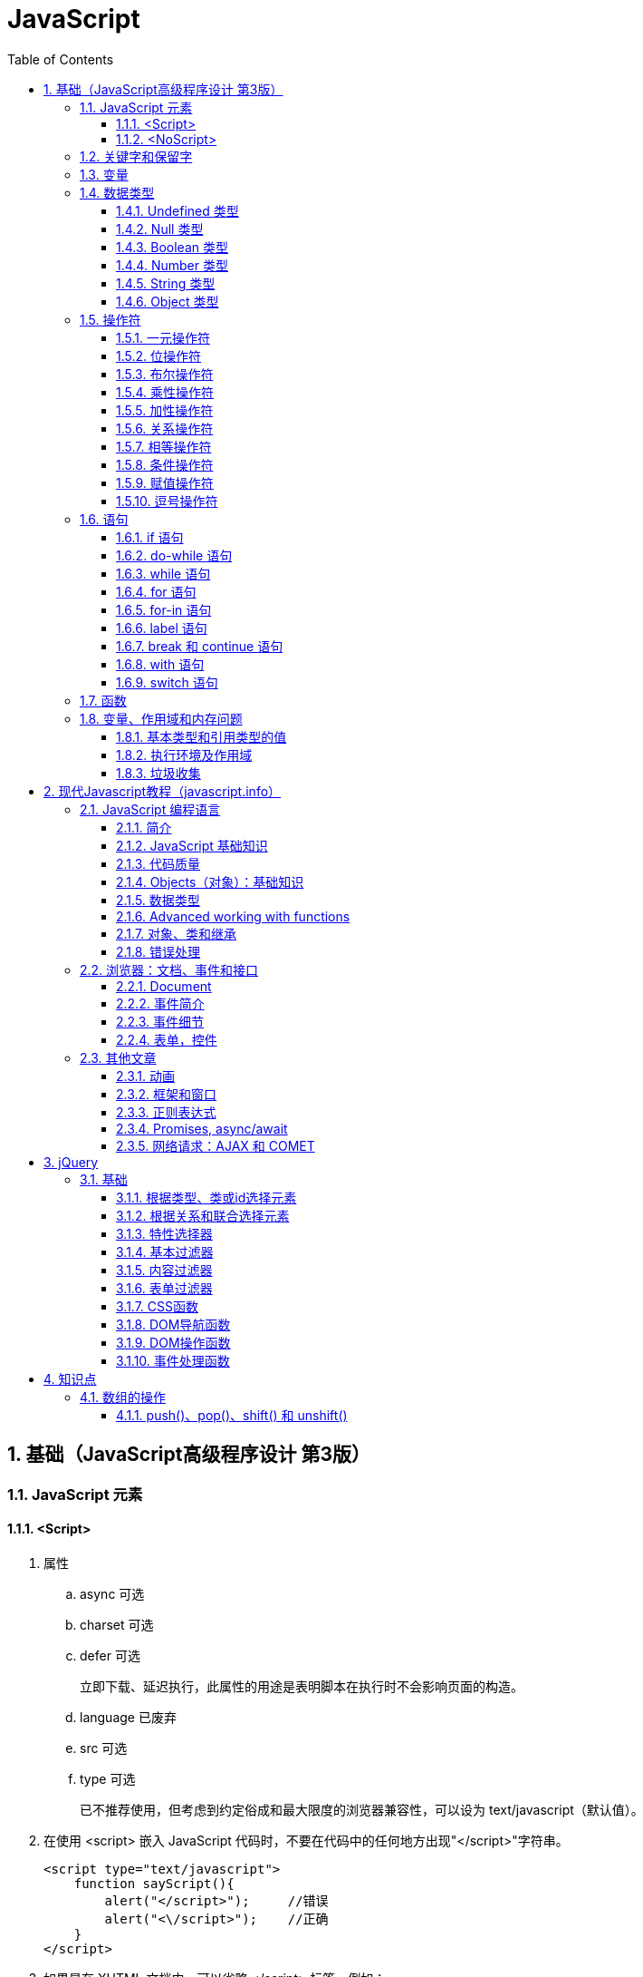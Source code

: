 = JavaScript
:icons:
:toc:
:numbered:
:toclevels: 4
:source-highlighter: highlightjs
:highlightjsdir: highlight
:highlightjs-theme: monokai

== 基础（JavaScript高级程序设计 第3版）

=== JavaScript 元素

==== <Script>

. 属性

.. async 可选

.. charset 可选

.. defer 可选
+
立即下载、延迟执行，此属性的用途是表明脚本在执行时不会影响页面的构造。

.. language 已废弃
.. src 可选

.. type 可选
+
已不推荐使用，但考虑到约定俗成和最大限度的浏览器兼容性，可以设为 text/javascript（默认值）。

. 在使用 <script> 嵌入 JavaScript 代码时，不要在代码中的任何地方出现"</script>"字符串。
+
[source, html, numbered]
----
<script type="text/javascript">
    function sayScript(){
        alert("</script>");     //错误
        alert("<\/script>");    //正确
    }
</script>
----

. 如果是在 XHTML 文档中，可以省略 </script> 标签，例如：
+
[source, html, numbered]
----
<script type="text/javascript" src="example.js" />
----
+
但是，不能在 HTML 文档使用这种语法。原因是这种语法不符合 HTML 规范，而且也得不到某些浏览器（尤其是IE）的正确解析。
+
[NOTE]
======
- 按惯例，外部 JavaScript 文件带有 .js 扩展名，但这个扩展名不是必需的。
- 如果不使用 .js 扩展名，请确保服务器能返回正确的 MIME 类型。
======

. 带有 src 属性的 <script> 元素不应再包含额外代码。如果包含了，嵌入代码会被忽略，只有外部脚本文件会被下载并执行。

. 只要不存在 defer 和 async 属性，浏览器都会按照<script>元素在页面中出现的先后顺序对它们依次进行解析。换句话说，
  在第一个 <script> 元素包含的代码解析完成后，第二个 <script> 包含的代码才会被解析，然后才是第三个、第四个……

. 按照传统做法，所有 <script> 元素都应该放在页面的 <head> 元素中。
  这种做法的目的就是把所有外部文件（包括 CSS 文件和 JavaScript 文件）的引用都放在相同的地方。
  对于那些需要很多 JavaScript 代码的页面来说，这会导致浏览器在呈现页面时出现明显的延迟（浏览器在遇到 <body> 标签时才开始呈现内容）。
  为了避免这个问题，现代 Web 应用程序一般都把全部 JavaScript 引用放在 <body> 元素中页面内容的后面：
+
[source, html, numbered]
----
<!DOCTYPE html>
<html>
<head>
    <title>Example HTML Page</title>
</head>
<body>
<!-- 这里放内容 -->
<script type="text/javascript" src="example1.js"></script>
<script type="text/javascript" src="example2.js"></script>
</body>
</html>
----

. 延迟脚本
+
[source, html, numbered]
----
<!DOCTYPE html>
<html>
<head>
    <title>Example HTML Page</title>
    <script type="text/javascript" defer="defer" src="example1.js"></script>
    <script type="text/javascript" defer="defer" src="example2.js"></script>
</head>
<body>
<!-- 这里放内容 -->
</body>
</html>
----

.. HTML5 规范要求脚本按照它们出现的先后顺序执行，因此第一个延迟脚本会先于第二个执行，而这两个脚本会先于 DOMContentLoaded 事件执行。
.. 在现实当中，延迟脚本并不一定会按照顺序执行，也不一定会在 DOMContentLoaded 事件触发前执行，因此最好只包含一个延迟脚本。
.. defer 属性只适用于外部脚本文件。这一点在 HTML5 中已经明确规定，因此支持 HTML5 的实现会忽略给嵌入脚本设置的 defer 属性。
   IE4～IE7 还支持对嵌入脚本的 defer 属性，但 IE8 及之后版本则完全支持 HTML5 规定的行为。

. 异步脚本
+
[source, html, numbered]
----
<!DOCTYPE html>
<html>
<head>
    <title>Example HTML Page</title>
    <script type="text/javascript" async src="example1.js"></script>
    <script type="text/javascript" async src="example2.js"></script>
</head>
<body>
<!-- 这里放内容 -->
</body>
</html>
----

.. 与defer 类似，async 只适用于外部脚本文件，并立即下载文件。但与defer不同，标记为 async 的脚本并不保证按照指定它们的先后顺序执行。
.. 确保两脚本之间互不依赖非常重要。
.. 指定 async 属性的目的是不让页面等待脚本下载和执行，从而异步加载页面其他内容。为此，建议异步脚本不要在加载期间修改DOM。
.. 异步脚本一定会在页面的 load 事件前执行，但可能会在DOMContentLoaded 事件触发之前或之后执行。

. 文档模式
.. 混杂模式（quirks mode）

.. 标准模式（standards mode）
+
[source, html, numbered]
----
<!-- HTML 4.01 严格型 -->
<!DOCTYPE HTML PUBLIC "-//W3C//DTD HTML 4.01//EN"
        "http://www.w3.org/TR/html4/strict.dtd">

<!-- XHTML 1.0 严格型 -->
<!DOCTYPE html PUBLIC
        "-//W3C//DTD XHTML 1.0 Strict//EN"
        "http://www.w3.org/TR/xhtml1/DTD/xhtml1-strict.dtd">

<!-- HTML 5 -->
<!DOCTYPE html>
----

.. 准标准模式（almost standards mode）
+
准标准模式与标准模式非常接近，它们的差异几乎可以忽略不计。
+
[source, html, numbered]
----
<!-- HTML 4.01 过渡型 -->
<!DOCTYPE HTML PUBLIC
        "-//W3C//DTD HTML 4.01 Transitional//EN"
        "http://www.w3.org/TR/html4/loose.dtd">

<!-- HTML 4.01 框架集型 -->
<!DOCTYPE HTML PUBLIC
        "-//W3C//DTD HTML 4.01 Frameset//EN"
        "http://www.w3.org/TR/html4/frameset.dtd">

<!-- XHTML 1.0 过渡型 -->
<!DOCTYPE html PUBLIC
        "-//W3C//DTD XHTML 1.0 Transitional//EN"
        "http://www.w3.org/TR/xhtml1/DTD/xhtml1-transitional.dtd">

<!-- XHTML 1.0 框架集型 -->
<!DOCTYPE html PUBLIC
        "-//W3C//DTD XHTML 1.0 Frameset//EN"
        "http://www.w3.org/TR/xhtml1/DTD/xhtml1-frameset.dtd">
----

==== <NoScript>

. 举例
+
[source, html, numbered]
----
<html>
<head>
    <title>Example HTML Page</title>
    <script type="text/javascript" defer="defer" src="example1.js"></script>
    <script type="text/javascript" defer="defer" src="example2.js"></script>
</head>
<body>
<noscript>
    <p>本页面需要浏览器支持（启用）JavaScript。
</noscript>
</body>
</html>
----

=== 关键字和保留字

. ECMA-262 全部关键字（第5版新增的以*号标出）
+
[source, ecmascript, numbered]
----
break     do       instanceof typeof
case      else     new        var
catch     finally  return     void
continue  for      switch     while
debugger* function this       with
default   if       throw
delete    in       try
----

. ECMA-262 第3版全部保留字
+
[source, ecmascript, numbered]
----
abstract enum       int       short
boolean  export     interface static
byte     extends    long      super
char     final      native    synchronized
class    float      package   throws
const    goto       private   transient
debugger implements protected volatile
double   import     public
----

. ECMA-262 第5版，【非】严格模式保留字
+
[source, ecmascript, numbered]
----
class enum   extends super
const export import
----
+
严格模式还有以下保留字
+
[source, ecmascript, numbered]
----
implements package   public
interface  private   static
let*       protected yield*
----
+
另外还有以下受到限制，严格模式下，不能作为标识符或属性名
+
[source, ecmascript, numbered]
----
arguments eval
----

=== 变量

. 用 var 操作符定义的变量将成为定义该变量的作用域中的局部变量。
. 省略 var 操作符的，就成了全局变量。（但不推荐，严格模式下将报错。）

=== 数据类型

. ECMAScript 中有5种简单（/基本）数据类型：Undefined、Null、Boolean、Number和String，1种复杂数据类型：Object。

. typeof 是一个操作符而不是函数，返回值：undefined, boolean, string, number, object, function
+
[source, javascript, numbered]
----
alert(typeof(null));    //object
----

==== Undefined 类型

[source, javascript, numbered]
----
var message;
alert(message == undefined);    //true
----

未初始化的变量（默认值为"undefined"）和初始化为"undefined"的变量还是略有区别：

[source, javascript, numbered]
----
var message;    //变量声明后默认取得 undefined 值
alert(message); //undefined
alert(age);     //产生错误
----

==== Null 类型

[source, javascript, numbered]
----
alert(null == null);    //true

// undefined 值派生自 null 值，因此 ECMA-262 规定对它们的相等性测试要返回true
alert(null == undefined);   //true
----

==== Boolean 类型

. Boolean 类型的字面值 true 和 false 区分大小写，True 和 False 都不是 Boolean 值，只是标识符。

. Boolean()转型函数：
+
[cols="<,<,<", options="header,autowidth"]
|====
|数据类型 |转换为true的值 |转换为false的值
|Boolean |true |false
|String |任何非空字符串 |""（空字符串）
|Number |任何非零数字值（包括无穷大） |0和NaN
|Object |任何对象 |null
|Undefined |n/a（not applicable） |undefined
|====

==== Number 类型

. 八进制数值
+
第一位必须是零（0），在严格模式下无效：
+
[source, javascript, numbered]
----
var octalNum1 = 070;    // 八进制的56
var octalNum2 = 079;    // 无效的八进制数值——解析为79
----

. 十六进制数值
+
前两位必须是0x，字母 A～F 可以大写，也可以小写

. 进行算术计算时，所有以八进制和十六进制表示的数值最终都将被转换成十进制数值。
+
[NOTE]
====
JavaScript 中，可以保存正零（+0）和负零（-0），正零和负零被认为相等。
====

. 浮点数值

.. 基本写法：
+
[source, javascript, numbered]
----
var floatNum2 = 0.1;
var floatNum3 = .1;     //有效，但不推荐
----

.. ECMAScript 会不失时机地将浮点数值转换为整数值：
+
[source, javascript, numbered]
----
var floatNum1 = 1.;     //小数点后面没有数字——解析为1
var floatNum2 = 10.0;   //整数——解析为10
----

.. 默认情况下，ECMASctipt 会将小数点后面带有6个零及以上的浮点数值转换为以 e 表示法表示的数值（例如，0.0000003 会被转换成 3e-7）。

.. 浮点数值的最高精度是17位小数，但在进行算术计算时其精确度远远不如整数。例如，0.1 加 0.2 的结果不是 0.3，而是0.30000000000000004。
    这个小小的舍入误差会导致无法测试特定的浮点数值。
+
[source, javascript, numbered]
----
var a = 0.1;
var b = 0.2;
if (a + b == 0.3) { //不要做这样的测试！
  alert('You got 0.3.');
}
----
+
[NOTE]
====
关于浮点数值计算会产生舍入误差的问题，这是使用基于 IEEE754 数值的浮点计算的通病，ECMAScript 并非独此一家；
其他使用相同数值格式的语言也存在这个问题。
====

. 数值范围

.. ECMAScript 能够表示的最小数值保存在 Number.MIN_VALUE 中，最大数值保存在 Number.MAX_VALUE 中。

.. 如果某次计算的结果得到了一个超出 JavaScript 数值范围的值，那么这个数值将被自动转换成特殊的 Infinity 值。
    负数为 -Infinity（负无穷），正数为 Infinity（正无穷）。该值将无法继续参与下一次的计算。可以使用 isFinite() 函数进行检测。

. NaN

.. NaN，即非数值（Not a Number）是一个特殊的数值，用于表示一个本来要返回数值的操作数未返回数值的情况。例如 0 除以 0 将返回 NaN 。

.. 任何涉及 NaN 的操作（例如 NaN/10）都会返回NaN。

.. NaN 与任何值都不相等，包括 NaN 本身。
+
[source, javascript, numbered]
----
alert(NaN == NaN);      //false
----

.. isNaN()
+
[source, javascript, numbered]
----
alert(isNaN(NaN));  //true
alert(isNaN(10));   //false（10 是一个数值）
alert(isNaN("10")); //false（可以被转换成数值10）
alert(isNaN("blue"));   //true（不能转换成数值）
alert(isNaN(true)); //false（可以被转换成数值1）
----
+
[NOTE]
====
- isNaN() 也适用于对象，在基于对象调用isNaN() 函数时，会首先调用对象的 valueOf()方法，然后确定该方法返回的值是否可以转换为数值。
- 如果不能，则基于这个返回值再调用 toString() 方法，再测试返回值。
====

. 数值转换
+
有3个函数可以把非数值转换为数值：Number()、parseInt() 和 parseFloat()。

.. Number()
+
[source, javascript, numbered]
----
var num1 = Number("Hello world!");  //NaN
var num2 = Number("");  //0
var num3 = Number("000011");    //11
var num4 = Number(true);    //1
----

... true 和 false 将分别被转换为 1 和 0。

... null 值返回 0。

... undefined 值返回 NaN。

... 字符串遵循以下规则：
.... 字符串中只包含数字（包括带正号或负号的情况），则将其转换为十进制数值（忽略前导0）。
.... 字符串中包含有效的浮点格式，则将其转换为对应的浮点数值（忽略前导0）。
.... 字符串中包含有效的十六进制格式，则将其转换为相同大小的十进制整数值。
.... 字符串是空的（不包含任何字符），则将其转换为0。
.... 字符串中包含除上述格式之外的字符，则将其转换为 NaN。

... 如果是对象，则调用对象的 valueOf() 方法，然后进行转换。
     如果转换的结果是 NaN ，则调用对象的 toString() 方法，然后再次转换。

.. parseInt()
+
[source, javascript, numbered]
----
var num1 = parseInt("1234blue");    //1234
var num2 = parseInt("");    //NaN
var num3 = parseInt("0xA"); //10
var num4 = parseInt(22.5);  //22
var num5 = parseInt("70");  //70
var num6 = parseInt("070"); //ECMAScript 3 是56，ECMAScript 5 是70
----
+
为了消除 ECMAScript 3 和 5 的分歧，可以提供第2个参数：
+
[source, javascript, numbered]
----
var num1 = parseInt("0xAF", 16); //175
var num2 = parseInt("AF", 16);  //175
var num3 = parseInt("AF");      //NaN

var num4 = parseInt("10", 2);   //2 （按二进制解析）
var num5 = parseInt("10", 8);   //8 （按八进制解析）
var num6 = parseInt("10", 10);  //10 （按十进制解析）
var num7 = parseInt("10", 16);  //16 （按十六进制解析）
----

.. parseFloat()
+
[source, javascript, numbered]
----
var num1 = parseFloat("1234blue");  //1234（整数）
var num2 = parseFloat("0xA");       //0
var num3 = parseFloat("22.5");      //22.5
var num4 = parseFloat("22.34.5");   //22.34
var num5 = parseFloat("0908.5");    //908.5
var num6 = parseFloat("3.125e7");   //31250000
----

... 只解析十进制值，没有用第二个参数指定基数的用法。十六进制格式的字符串始终会被转换成0。
... 如果字符串包含的是一个可解析为整数的数（没有小数点，或者小数点后都是零），parseFloat()会返回整数。

==== String 类型

. 字符字面量
+
[cols="<,<", options="header,autowidth"]
|====
|字面量 |含义
|\n |换行
|\t |制表
|\b |空格
|\r |回车
|\f |进纸
|\\ |斜杠
|\' |单引号（'），在用单引号表示的字符串中使用。例如：'He said, \'hey.\''
|\" |双引号（"），在用双引号表示的字符串中使用。例如："He said, \"hey.\""
|\xnn |以十六进制代码nn表示的一个字符（其中n为0～F）。例如，\x41表示"A"
|\unnnn |以十六进制代码nnnn表示的一个Unicode字符（其中n为0～F）。例如，\u03a3表示希腊字符Σ
|====

. 任何字符串的长度都可以通过访问其 length 属性取得，如果字符串中包含双字节字符，那么 length 属性可能不会精确地返回字符串中的字符数目。

. ECMAScript 中的字符串一旦创建，它们的值就不能被改变。

. 除了 null 和 undefined 值外，数值、布尔值、对象和字符串值都有 toString() 方法。
   多数情况下，调用toString()方法不必传递参数。但是，可以传递一个参数来指定输出数值的基数。
+
[source, javascript, numbered]
----
var num = 10;
alert(num.toString());      //"10"
alert(num.toString(2));     //"1010"
alert(num.toString(8));     //"12"
alert(num.toString(10));    //"10"
alert(num.toString(16));    //"a"
----

. String()

.. 如果值有 toString() 方法，则调用该方法（没有参数）并返回相应的结果；
.. 如果值是 null，则返回"null"；
.. 如果值是 undefined，则返回"undefined"。

==== Object 类型

Object 的每个实例都具有下列属性和方法：

. constructor
+
保存着用于创建当前对象的函数。

. hasOwnProperty(propertyName)
+
用于检查给定的属性在当前对象实例中（而不是在实例的原型中）是否存在。
其中，作为参数的属性名（propertyName）必须以字符串形式指定。

. isPrototypeOf(object)
+
用于检查传入的对象是否是传入对象的原型。

. propertyIsEnumerable(propertyName)
+
用于检查给定的属性是否能够使用 for-in 语句来枚举。与hasOwnProperty()方法一样，作为参数的属性名必须以字符串形式指定。

. toLocaleString()
+
返回对象的字符串表示，该字符串与执行环境的地区对应。

. toString()
+
返回对象的字符串表示。

. valueOf()
+
返回对象的字符串、数值或布尔值表示。通常与toString()方法的返回值相同。

=== 操作符

==== 一元操作符

[source, javascript, numbered]
----
 ++
 --
 +
 -
----

==== 位操作符

. ECMAScript 中的所有数值都以 IEEE-754 64 位格式存储，但位操作符并不直接操作 64 位的值。
  而是先将 64 位的值转换成 32 位的整数，然后执行操作，最后再将结果转回 64 位。

. 对于有符号整数，32 位中的前 31 位（从右向左）用于表示整数的值。
  第一位（位0）表示 2^0^，第二位表示 2^1^，以此类推。
  第32位用于表示数值的符号：0 表示正数，1 表示负数。这个表示符号的位叫做符号位，符号位的值决定了其他位数值的格式。
  其中，正数以纯二进制格式存储，31 位中的每一位都表示 2 的幂。负数同样以二进制码存储，但使用的格式是二进制补码。
+
[NOTE]
.求二进制补码的三个步骤：
=====
. 求绝对值的二进制码；
. 求二进制反码，即将0替换为1，将1替换为0；
. 反码加1。
=====

. 对特殊的 NaN 和 Infinity 值应用位操作时，这两个值都会被当成 0 来处理。

. 按位非（NOT）
+
由一个波浪线（~）表示，返回数值的反码。（按位非操作的本质：操作数的负值减1。）

. 按位与（AND）
+
由一个和号字符（&）表示。

. 按位或（OR）
+
由一个竖线符号（|）表示。

. 按位异或（XOR）
+
由一个插入符号（^）表示，按位相同得0、不同得1。

. 左移
+
由两个小于号（<<）表示，左移不会影响操作数的符号位。

. 有符号的右移
+
由两个大于号（>>）表示，保留符号位，有符号的右移操作与左移操作恰好相反。

. 无符号的右移
+
由3个大于号（>>>）表示，会将数值的所有 32 位都向右移动。

==== 布尔操作符

. 逻辑非（NOT）
+
由一个叹号（!）表示：
+
[cols="<,<", options="header,autowidth"]
|====
|操作数 |返回
|对象（=> true） |false
|空字符串（=> false) |true
|非空字符串（=> true） |false
|数值0 |true
|非0数值（包括 Infinity） |false
|null, NaN, undefined |true
|====

. 逻辑与（AND）
+
由两个和号（&&）表示。

.. 可以应用于任何类型，在有一个操作数不是布尔值的情况下，遵循下列规则：
... 第1个操作数是对象，返回第2个操作数；
... 第2个操作数是对象，仅在第1个操作数的求值结果为true时才会返回该对象；
... 如果两个操作数都是对象，返回第2个操作数；
... 如果有一个操作数是null，返回null；
... 如果有一个操作数是NaN，返回NaN；
... 如果有一个操作数是undefined，返回undefined。

.. 属于短路操作，即如果第一个操作数能够决定结果，就不会再对第二个操作数求值。
+
[source, javascript, numbered]
----
var found = true;
var result = (found && someUndefinedVariable);  //发生错误
alert(result);  //不会执行
----
+
[source, javascript, numbered]
----
var found = false;
var result = (found && someUndefinedVariable); //不发生错误
alert(result);  //false
----

. 逻辑或（OR）
+
由两个竖线符号（||）表示。

.. 在有一个操作数不是布尔值的情况下，遵循下列规则：
... 如果第1个操作数是对象，返回第1个操作数；
... 如果第1个操作数的求值结果为false，返回第2个操作数；
... 如果两个操作数都是对象，返回第1个操作数；
... 如果两个操作数都是null，返回null；
... 如果两个操作数都是NaN，返回NaN；
... 如果两个操作数都是undefined，返回undefined。

.. 也属于短路操作，可以利用它来避免为变量赋 null 或 undefined 值。例如：
+
[source, javascript, numbered]
----
var myObject = preferredObject || backupObject;
----

==== 乘性操作符

. 乘法

.. 处理特殊值的规则如下：
... 如果有一个操作数是 NaN，结果是 NaN；
... Infinity * 0，结果是 NaN；
... Infinity * 非0数值，结果是 Infinity 或 -Infinity，取决于有符号操作数的符号；
... Infinity * Infinity 相乘，结果是 Infinity；
... 如果有一个操作数不是数值，则在后台调用Number()将其转换为数值，然后再应用上面的规则。

. 除法

.. 处理特殊值的规则如下：
... 如果有一个操作数是 NaN，结果是 NaN；
... Infinity / Infinity，结果是 NaN；
... 0 / 0，结果是 NaN；
... 非0的有限数 / 0，结果是 Infinity 或 -Infinity，取决于有符号操作数的符号；
... Infinity / 非0数值，则结果是 Infinity 或 -Infinity，取决于有符号操作数的符号；
... 如果有一个操作数不是数值，则在后台调用Number()将其转换为数值，然后再应用上面的规则。

. 求模（余数）
+
由一个百分号（%）表示。

.. 处理特殊值的规则如下：
... 有限大的数值 % 0，结果是 NaN；
... Infinity % Infinity，结果是 NaN；
... Infinity % 有限大的数值，结果是 NaN；
... 有限大的数值 % Infinity，结果是被除数；
... 如果被除数是0，则结果是0；
... 如果有一个操作数不是数值，则在后台调用Number()将其转换为数值，然后再应用上面的规则。

==== 加性操作符

. 加法

.. 处理特殊值的规则如下：
... 如果有一个操作数是 NaN，结果是 NaN；
... Infinity + Infinity，结果是 Infinity；
... (-Infinity) + (-Infinity)，结果是 -Infinity；
... Infinity + (-Infinity)，结果是 NaN；
... (+0) + (+0)，结果是 +0；
... (-0) + (-0)，结果是 -0；
... (+0) + (-0)，结果是 +0。

.. 如果有一个操作数是字符串，则进行字符串拼接。
... 如果另一个操作数是对象、数值或布尔值，则调用toString()取得相应字符串值，再进行拼接。
... 对于 undefined 和 null，则分别调用String()函数取得字符串 "undefined" 和 "null" ，再进行拼接。

.. 举例
+
[source, javascript, numbered]
----
var num1 = 5;
var num2 = 10;

var message1 = "The sum of 5 and 10 is " + num1 + num2;
alert(message1); // "The sum of 5 and 10 is 510"

var message2 = "The sum of 5 and 10 is " + (num1 + num2);
alert(message2); //"The sum of 5 and 10 is 15"
----

. 减法

.. 处理特殊值的规则如下：
... 如果有一个操作数是 NaN，结果是 NaN；
... Infinity - Infinity，结果是 NaN；
... (-Infinity) - (-Infinity)，结果是 NaN；
... Infinity - (-Infinity)，结果是 Infinity；
... (-Infinity) - Infinity，结果是 -Infinity；
... (+0) - (+0)，结果是 +0；
... (+0) - (-0)，结果是 -0；
... (-0) - (-0)，结果是 +0；

.. 如果有一个操作数是字符串、布尔值、null 或 undefined，则调用Number()函数将其转换为数值，然后再计算。
   如果转换的结果是 NaN，结果就是 NaN；

.. 如果有一个操作数是对象，则调用valueOf()方法以取得表示该对象的数值。
   如果得到的值是 NaN，结果就是NaN。
   如果对象没有valueOf()方法，则调用toString()方法并将得到的字符串转换为数值。

.. 举例
+
[source, javascript, numbered]
----
var result1 = 5 - true; //5 - 1 = 4
var result2 = 5 - "";   //5 - 0 = 5
var result3 = 5 - null; //5 - 0 = 5
----

==== 关系操作符

. 当关系操作符的操作数使用了非数值时，处理规则如下：

.. 如果两个操作数都是字符串，则比较两个字符串对应的字符编码值。

.. 如果一个操作数是数值，则将另一个操作数转换为一个数值，然后执行数值比较。
+
[source, javascript, numbered]
----
var result = "23" < 3;  //false

var result = "a" < 3;   //false，因为"a"被转换成了NaN

var result1 = NaN < 3;  //false
var result2 = NaN >= 3; //false
----

.. 如果一个操作数是对象，则调用这个对象的valueOf()方法，用得到的结果按照前面的规则执行比较。
   如果对象没有valueOf()方法，则调用toString()方法，并用得到的结果根据前面的规则执行比较。

.. 如果一个操作数是布尔值，则先将其转换为数值，然后再执行比较。

==== 相等操作符

. 相等（==）和不相等（!=）

.. 先转换再比较

.. 转换规则如下：
... 如果有一个操作数是布尔值，比较相等性之前先将其转换为数值——false 转换为0，true 转换为1；
... 如果一个操作数是字符串，另一个操作数是数值，在比较相等性之前先将字符串转换为数值；
... 如果一个操作数是对象，另一个操作数不是，则调用对象的valueOf()方法，用得到的基本类型值按照前面的规则进行比较.

.. 比较规则如下：
... null 和 undefined 是相等的。
... 要比较相等性之前，不能将 null 和 undefined 转换成其他任何值。
... 如果有一个操作数是 NaN，则相等操作符返回 false，而不相等操作符返回 true。
+
[NOTE]
=====
即使两个操作数都是NaN，相等操作符也返回false；因为按照规则，NaN 不等于 NaN。
=====
... 如果两个操作数都是对象，则比较它们是不是同一个对象。如果两个操作数都指向同一个对象，则相等操作符返回 true；否则，返回 false。

+
[options="header"]
|=====
|表达式 |值
|null == undefined |true
|"NaN" == NaN |false
|5 == NaN |false
|NaN == NaN |false
|NaN != NaN |true
|false == 0 |true
|true == 1 |true
|true == 2 |false
|undefined == 0 |false
|null == 0 |false
|"5" == 5 |true
|=====

. 全等（===）和不全等（!==）

.. 仅比较而不转换
+
[source, javascript, numbered]
----
var result1 = ("55" == 55);     //true
var result2 = ("55" === 55);    //false，数据类型不同
var result3 = (null === undefined)  //false
----

==== 条件操作符

----
variable = boolean_expression ? true_value : false_value;
----

==== 赋值操作符

. 复合赋值操作符
+
----
*=  /=  %=  +=  -=
<<=     >>=     >>>=
----
+
使用它们可以简化操作，但不会带来性能提升。

==== 逗号操作符

. 举例：
+
[source, javascript, numbered]
----
var num = (5, 1, 4, 8, 0);      //num 的值为0
----

=== 语句

==== if 语句

==== do-while 语句

==== while 语句

==== for 语句

==== for-in 语句

. 举例：
+
[source, javascript, numbered]
----
for (var propertyName in window) {
  document.write(propertyName);
}
----
+
.. var 操作符不是必需的，但为了保证使用局部变量，推荐上例中的做法。
.. ECMAScript 对象的属性没有顺序。因此，通过 for-in 循环输出的属性名的顺序是不可预测的。
.. 如果迭代变量值为 null 或 undefined ：
... ECMAScript 3 会抛出错误。
... ECMAScript 5 作了更正，对这种情况不再抛出错误，而只是不执行循环体。
... 为了保证最大限度的兼容性，使用 for-in 循环之前，应先检测该对象的值不是 null 或 undefined。

==== label 语句

==== break 和 continue 语句

==== with 语句

. 举例：
+
[source, javascript, numbered]
----
var qs = location.search.substring(1);
var hostName = location.hostname;
var url = location.href;

// 使用 with 进行简化
with (location) {
  var qs = search.substring(1);
  var hostName = hostname;
  var url = href;
}
----
+
[WARNING]
=====
大量使用 with 语句会导致性能下降，同时给调试代码造成困难，因此在开发大型应用程序时，不建议使用 with 语句。
=====

==== switch 语句

. 通常每个 case 最后会有一个 break 语句。如果需要混合几种情形，应在代码中添加注释，说明是有意省略了 break 关键字。
+
[source, javascript, numbered]
----
switch (i) {
  case 25:
    /* 合并两种情形 */
  case 35:
    alert('25 or 35');
    break;
  case 45:
    alert('45');
    break;
  default:
    alert('Other');
}
----

. switch 语句可以使用任何数据类型，字符串或对象都没有问题。

. 每个 case 的值不一定是常量，可以是变量，甚至是表达式。

[NOTE]
=====
switch 语句在比较值时使用的是全等操作符，因此不会发生类型转换。
=====

=== 函数

. return 语句可以不带任何返回值，函数在停止执行后将返回 undefined 值。
+
[NOTE]
=====
推荐做法是：要么让函数始终都返回一个值，要么永远都不要返回值。
=====

. 严格模式对函数有一些限制：
.. 不能把函数命名为 eval 或 arguments ；
.. 不能把参数命名为 eval 或 arguments ；
.. 不能出现两个命名参数同名的情况。

. 参数

.. ECMAScript 中，解析器不会验证参数个数以及函数签名等。

.. 在函数体内可以通过 arguments 对象来访问参数数组。（该对象与数组类似，但并不是 Array 的实例。）

.. 通过访问 arguments 对象的length 属性可以获知有多少个参数传递给了函数。
+
[source, javascript, numbered]
----
function howManyArgs() {
  alert(arguments.length);
}
howManyArgs('string', 45);  //2
howManyArgs();              //0
howManyArgs(12);            //1
----

.. arguments 的值与对应命名参数的值保持同步。
+
[source, javascript, numbered]
----
function doAdd(num1, num2) {
  arguments[1] = 10;    //num2变为10
  alert(arguments[0] + num2);
}
----
+
如果只传入了一个参数，则 num2 中就会保存 undefined 值，为 arguments[1] 设置的值不会反应到 num2 中。
严格模式下，缺少参数并重写 arguments 的值会导致语法错误。

+
[NOTE]
=====
ECMAScript 中的所有参数传递的都是值，不可能通过引用传递参数。
=====

. 没有重载

.. ECMAScirpt 没有函数签名，真正的重载不可能做到。（通过检查传入函数中参数的类型和数量并作出不同的处理，可以模仿方法的重载。）

.. 如果定义了两个名字相同的函数，则该名字只属于后定义的函数。
+
[source, javascript, numbered]
----
function addSomeNumber(num) {
  return num + 100;
}
function addSomeNumber(num) {
  return num + 200;
}
var result = addSomeNumber(100); //300
----

=== 变量、作用域和内存问题

==== 基本类型和引用类型的值

. JavaScript 不能直接操作对象的内存空间：
.. 当复制保存着对象的某个变量时，操作的是对象的引用；
.. 在为对象添加属性时，操作的是实际对象。

. 复制变量值
.. 复制基本类型的值，会在变量对象上创建一个新值，复制后不会相互影响。
.. 复制引用类型的值，复制的是一个指针，复制后改变其中一个变量，就会影响另一个变量。

. 传递参数
+
参数都是按值传递。（即使在函数内部修改了参数的值，但原始的引用仍然保持未变。）
+
[source, javascript, numbered]
----
function setName(obj) {
  obj.name = 'Nicholas';
  obj = new Object();
  obj.name = 'Greg';
}
var person = new Object();
setName(person);
alert(person.name);     //"Nicholas"
----
+
[NOTE]
=====
可以把 ECMAScript 函数的参数想象成局部变量。
=====

. 检测类型

. 检测基本类型，使用 typeof 。
+
[source, javascript, numbered]
----
var u;
var n = null;
var o = new Object();
alert(typeof u); //undefined
alert(typeof n); //object
alert(typeof o); //object
----

. 检测引用类型，使用 instanceof 。

==== 执行环境及作用域

==== 垃圾收集

== 现代Javascript教程（javascript.info）

=== JavaScript 编程语言

==== 简介

==== JavaScript 基础知识

. 新模式，"use strict"

.. 确保 “use strict” 出现在最顶部，只有注释可以出现在 "use strict" 的上面。
.. 没有办法取消 use strict

. 数据类型

.. number 类型

.. string 类型

... 三种引号：
+
----
"Hello"     //双引号
'Hello'     //单引号
`Hello`     //反引号
----
+
反引号是功能扩展的引用，允许通过 ${…}，将变量和表达式嵌入到字符串中。例如：
+
[source,javascript,numbered]
----
let name = "John";

// embed a variable
alert( `Hello, ${name}!` ); // Hello, John!

// embed an expression
alert( `the result is ${1 + 2}` ); // 结果是 3
----
+
[source,javascript,numbered]
----
alert( "the result is ${1 + 2}" ); // 结果是 ${1 + 2} (双引号什么也不做)
----
+
[source,javascript,numbered]
----
let name = "Ilya";

// 表达式为数字 1
alert( `hello ${1}` ); // hello 1

// 表达式为一个字符串 "name"
alert( `hello ${"name"}` ); // hello name

// 表达式是一个变量，嵌入进去。
alert( `hello ${name}` ); // hello Ilya
----

.. boolean 类型

.. “null” 值
+
相比较于其他语言，JavaScript 中的 null 不是一个“对不存在对象的引用”或者 “null 指针”。
仅仅是一个含义为“无”、“空”或“值未知”的特殊值。

.. “undefined” 值
+
undefined 的含义是 未被赋值。

.. object 类型和 symbol 类型
+
object 类型是特殊的类型。symbol 类型用于创建对象的唯一标识符。

. 类型转换

.. ToString

.. ToNumber
+
[options="autowidth"]
|===
|值 |变成
|undefined  |NaN
|null   |0
|true / false |1 / 0
|string |字符串“按原样读取”，两端的空白被忽略。空字符串变成 0。出错变成 NaN。
|===
+
----
4 + 5 + "px" = "9px"
" -9\n" + 5 = " -9\n5"
" -9\n" - 5 = -14
----

.. ToBoolean
+
[options="autowidth"]
|===
|值 |变成
|0, null, undefined, NaN, ""  |false
|其他值   |true
|===
+
[NOTE]
====
包含 0 的字符串 "0" 是 true。 +
一些编程语言(比如 PHP) 视 "0" 为 false。但在 JavaScript 中，非空的字符串总是 true。
====

. 运算符

.. 一元运算符+
+
[source, javascript, numbered]
----
// 对数字无效
let y = -2;
alert( +y ); // -2

// 转化非数字
alert( +true ); // 1
alert( +"" );   // 0
----

.. 自相加/自相减
+
[source, javascript, numbered]
----
let counter = 1;
let a = ++counter;
alert(a); // 2

let counter = 1;
let a = counter++;
alert(a); // 1
----

.. 位运算符
... 按位与 ( & )
... 按位或 ( | )
... 按位异或 ( ^ )
... 按位非 ( ~ )
... 左移 ( << )
... 右移 ( >> )
... 无符号右移 ( >> )

.. 修改并替换
+
【修改并替换】运算符和正常的赋值运算符拥有相同的优先级。
+
[source, javascript, numbered]
----
let n = 2;
n *= 3 + 5;
alert( n ); // 16 （右侧计算首先进行，和 n *= 8 相同）
----

.. 逗号运算符
+
逗号运算符能让我们处理多个语句，使用 , 将它们分开。每个语句都运行了，但是只有最后的语句结果会被返回。
+
[source, javascript, numbered]
----
let a = (1 + 2, 3 + 4);
alert( a ); // 7 (3 + 4 的结果)
----

. 值的比较

.. 字符串间的比较
+
[source, javascript, numbered]
----
alert( 'Bee' > 'Be' ); // true
----
... 首先比较两个字符串的首位字符大小。
... 如果一方字符较大（或较小），则该字符串大于（或小于）另一个字符串。算法结束。
... 否则，两个字符串中的字符相等，继续取出各自的后一位字符进行比较。
... 重复上述步骤进行比较，直到某字符串率先用完所有字符。
... 如果两个字符串同时用完字符，那么它们被判定为相等，否则 [red]#未结束（还有未比较的字符）的字符串更大#。

.. 不同类型间的比较
+
当不同类型的值进行比较时，它们会首先被转为数字（number）再判定大小。
+
[source, javascript, numbered]
----
alert( '2' > 1 ); // true，字符串 '2' 会被转为数字 2
alert( '01' == 1 ); // true，字符串 '01' 会被转为数字 1
alert( true == 1 ); // true
alert( false == 0 ); // true
----

.. 涉及 null 和 undefined 的比较
+
[source, javascript, numbered]
----
alert( null === undefined ); // false
alert( null == undefined ); // true
----

... 当使用严格相等 === 比较二者时： 它们是不相等的，因为它们属于不同的类型。

... 当使用非严格相等 == 比较二者时： JavaScript 存在一个专属的规则，会判定它们互等。

... 当使用数学式或其他比较方法 < > \<= >= 时： null/undefined 的值会被转换为数字：null 转为 0，undefined 转为 NaN。
+
[source, javascript, numbered]
----
alert( null > 0 );  // false
alert( null == 0 ); // false
alert( null >= 0 ); // true
----

... undefined 不应该参与任何值的比较：
+
[source, javascript, numbered]
----
alert( undefined > 0 ); // false (1)
alert( undefined < 0 ); // false (2)
alert( undefined == 0 ); // false (3)
----
+
[IMPORTANT]
.规避错误
====
在使用 > 或 < 进行比较时，需要注意变量可能为 null/undefined 的情况。比较好的方法是单独检查变量是否等于 null/undefined。
====

. 交互：alert、prompt、confirm
+
这些方法都是模态（modal）的：它们暂停脚本执行，并且不允许用户与该页面的其余部分交互，直到消息被解除。两个限制：

.. 模态窗口的确切位置由浏览器决定，通常在页面中心。
.. 窗口的确切外观取决于浏览器，不能修改。

. 逻辑运算符

.. || (或)
+
[source, javascript, numbered]
----
result = value1 || value2 || value3;
----
... 从左到右依次计算操作数。
... 将每一个操作数转化为布尔值。如果结果是 true，就停止计算，返回这个操作数的初始值。
... 如果所有的操作数都被计算过（即转换结果都是 false），返回最后一个操作数。
+
[source, javascript, numbered]
----
alert( alert(1) || 2 || alert(3) );     // 1，然后是 2

// 1 第一个或运算 || 对它的左值 alert(1) 进行了计算。这就显示了第一条 1 的信息。
// 2 函数 alert 返回了 undefined，所以或运算继续检查第二个操作数，寻找真值。
// 3 第二个操作数 2 是真值，所以执行就中断了。2 被返回，并且被外层的 alert 显示。
----

.. &&（与）
+
[source, javascript, numbered]
----
result = value1 && value2 && value3;
----
... 从左到右依次计算操作数。
... 将每一个操作数转化为布尔值。如果结果是 false，就停止计算，返回这个操作数的初始值。
... 如果所有的操作数都被计算过（即转换结果都是 true），返回最后一个操作数。
+
[source, javascript, numbered]
----
alert( 1 && null && 2 );    // 返回null，因为它是列表中第一个假值。

alert( alert(1) && alert(2) );  // 1，然后 undefined。

alert( null || 2 && 3 || 4 );   // 3
----


==== 代码质量

==== Objects（对象）：基础知识

==== 数据类型

==== Advanced working with functions

==== 对象、类和继承

==== 错误处理

=== 浏览器：文档、事件和接口

==== Document

==== 事件简介

==== 事件细节

==== 表单，控件

=== 其他文章

==== 动画

==== 框架和窗口

==== 正则表达式

==== Promises, async/await

==== 网络请求：AJAX 和 COMET

== jQuery

=== 基础

==== 根据类型、类或id选择元素

[source, javascript, numbered]
----
$('*')         //选择文档中的所有元素
$('.myclass')  //选择所有已向其分配CSS类myclass的元素
$('element')   //选择所有类型为element的元素
$('#myid')     //选择id为myid的元素
----

==== 根据关系和联合选择元素

[source, javascript, numbered]
----
$('tr td')         //匹配所有作为tr元素的后代的td元素
$('tr > td')       //匹配所有作为tr元素的直接后代的td元素
$('h2 + table')    //匹配紧接在h2元素后面的table元素
$('h2 ~ table')    //匹配h2元素后面的table元素（不一定紧邻h2元素）
$('tr, td')        //匹配tr和td元素
----

==== 特性选择器

[source, javascript, numbered]
----
$('[attr]')         //选择具有attr特性的元素，不论其特性值如何
$('[attr]="val"')   //选择具有attr特性且其值为val的元素
$('[attr]!="val"')  //选择具有attr特性且其值不为val的元素
$('[attr]^="val"')  //选择具有attr特性且其值以val开头的元素
$('[attr]~="val"')  //选择具有attr特性且其值包含val的元素
$('[attr]$="val"')  //选择具有attr特性且其值以val结尾的元素
$('[attr]|="val"')  //选择具有attr特性且其值为val或以val后连接字符（val-）开头的元素
----

==== 基本过滤器

[source, javascript, numbered]
----
:eq(n)          //使用以零为基准的索引选择第n个元素
:even:odd       //选择编号为偶数或奇数的元素
:first:last     //选择第一个或最后一个元素
:gt(n):lt(n)    //选择其索引相对于其同级大于或小于n的所有元素
:header         //选择所有属于标题（h1、h2等）的元素
:not(selector)  //选择所有与选择器不匹配的元素
----

==== 内容过滤器

[source, javascript, numbered]
----
:contains('text')   //选择包含text或其子元素包含text的元素
:has('selector')    //选择至少有一个子元素与selector匹配的元素
:empty              //选择没有子元素的元素
:parent             //选择至少有一个其他元素的元素
:first-child        //选择作为其父元素的第一个子元素的元素
:last-child         //选择作为其父元素的最后一个子元素的元素
:nth-child(n)       //使用以1为起始的索引，选择作为其父元素的第n个子元素的元素
:only-child         //选择作为其父元素的唯一子元素的元素
----

==== 表单过滤器

[source, javascript, numbered]
----
:button             //选择类型为button的button元素和input元素
:checkbox           //选择复选框
:checked            //选择处于选中状态的复选框和单选按钮
:disabled:enabled   //分别选择已启用或已禁用的元素
:input              //选择input元素
:password           //选择password元素
:radio              //选择单选按钮
:reset              //选择类型为reset的input元素
:selected           //选择处于选中状态的option元素
:submit             //选择类型为submit的input元素
:text               //选择类型为text的input元素
----

==== CSS函数

[source, javascript, numbered]
----
addClass('myClass')         //将指定的类名添加到所选元素的class特性中
hasClass('myClass')         //如果已将指定类分配给所选的元素，则返回true
removeClass('myClass')      //从所选元素的class特性中删除指定的类名
toggleClass('myClass')      //如果指定的类不存在，则添加该类，否则删除该类
css('property', 'value')    //将指定的属性和值添加到所选元素的样式特性中
css('property')             //从第一个匹配的元素返回特定属性的值
----

==== DOM导航函数

[source, javascript, numbered]
----
children()          //获取所选元素的子元素
closest('selector') //遍历所选的每个元素的祖先元素，查找与指定选择器匹配的第一个元素实例
filter('selector')  //将所选元素缩减到那些与指定选择器匹配的元素
first('selector')   //遍历所选元素的后代，查找所有与指定选择器匹配的元素
next()              //获取紧接在所选元素之后的同级元素
prev()              //获取紧靠在所选元素之前的同级元素
parent()            //返回所选元素的直接父元素
sibilings()         //返回所选元素的同级元素
----

==== DOM操作函数

[source, javascript, numbered]
----
before('new') after('new')   //将new元素插入到所选元素之前或之后
insertBefore() insertAfter() //用法类似before和after，但颠倒新元素和选择器的顺序，返回新建的元素
prepend('new') append('new') //将new元素插入到所选元素中，作为第一个或最后一个子元素
prependTo() appendTo()       //用法与prepend和append相同，但颠倒新元素和选择器的顺序，返回新建的元素
empty()                      //删除所选元素的所有子元素
remove()                     //删除DOM中的所选元素
attr('name', 'val')          //将所选元素的name特性设置为val，如果特性不存在，则创建特性
removeAttr('name')           //从所选元素中删除name特性
----

==== 事件处理函数

[source, javascript, numbered]
----
click       //单击鼠标时触发
dblclick    //双击鼠标时触发
mouseenter  //鼠标进入元素所在的屏幕区域时触发
mouseleave  //鼠标离开元素所在的屏幕区域时触发
change      //元素值发生更改时触发
select      //选择元素值时触发
submit      //提交表单时触发
----

== 知识点

=== 数组的操作

==== push()、pop()、shift() 和 unshift()

[options="autowidth", cols="^,^,^"]
|====
|位置 |入 |出
|后端 |push() |pop()
|前端 |unshift() |shift()
|====
